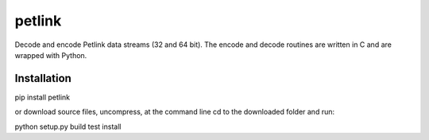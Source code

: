=======
petlink
=======

Decode and encode Petlink data streams (32 and 64 bit).   
The encode and decode routines are written in C and are wrapped 
with Python. 


Installation
============

pip install petlink

or download source files, uncompress, at the command line cd to the downloaded folder and run: 

python setup.py build test install 



